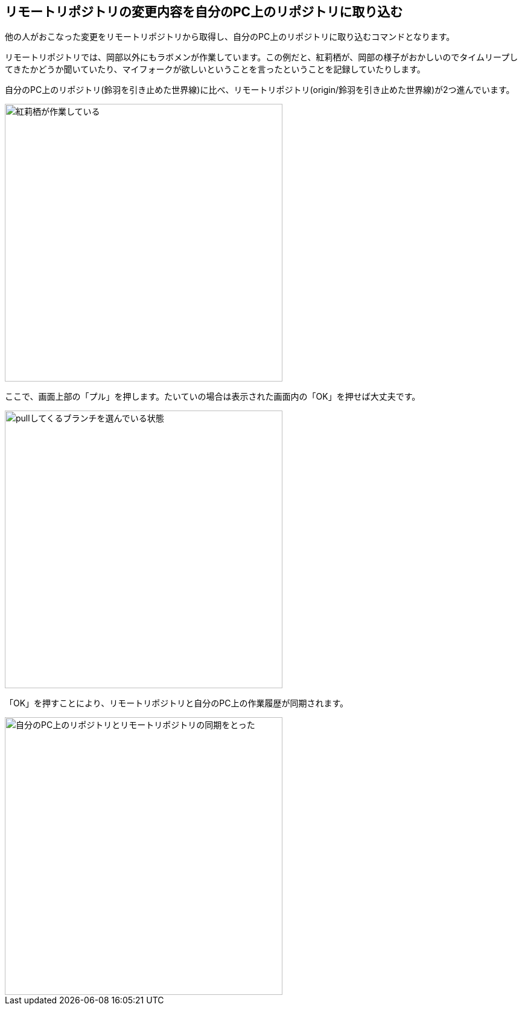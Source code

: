 [[git-pull]]

## リモートリポジトリの変更内容を自分のPC上のリポジトリに取り込む

他の人がおこなった変更をリモートリポジトリから取得し、自分のPC上のリポジトリに取り込むコマンドとなります。

リモートリポジトリでは、岡部以外にもラボメンが作業しています。この例だと、紅莉栖が、岡部の様子がおかしいのでタイムリープしてきたかどうか聞いていたり、マイフォークが欲しいということを言ったということを記録していたりします。

自分のPC上のリポジトリ(鈴羽を引き止めた世界線)に比べ、リモートリポジトリ(origin/鈴羽を引き止めた世界線)が2つ進んでいます。

image::img/git-pull/git-pull-before.png[紅莉栖が作業している, 460]

ここで、画面上部の「プル」を押します。たいていの場合は表示された画面内の「OK」を押せば大丈夫です。

image::img/git-pull/git-pull-select.png[pullしてくるブランチを選んでいる状態, 460]

「OK」を押すことにより、リモートリポジトリと自分のPC上の作業履歴が同期されます。

image::img/git-pull/git-pull-after.png[自分のPC上のリポジトリとリモートリポジトリの同期をとった, 460]

